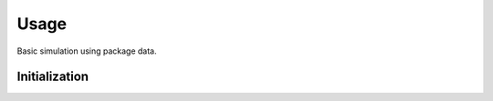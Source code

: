 ******
Usage
******

Basic simulation using package data.

Initialization
==============

.. jupyter-execute::
  import pista as pis
  from pathlib import Path
  from astropy.table import Table
  data_path = Path(pis.__file__).parent.joinpath()
  %matplotlib inline

  tab = Table.read(f'{data_path}/data/sample.fits')  # FITS Table
  df  = tab.to_pandas()             # PISTA requires pandas DataFrame

  tel_params = {
                  'aperture'       : 100,
                  'pixel_scale'    : 0.1,
                  'psf_file'       : f'{data_path}/data/PSF/INSIST/on_axis_hcipy.npy',
                  'response_funcs' :  [ f'{data_path}/data/INSIST/UV/Filter.dat,1,100',    
                                        f'{data_path}/data/INSIST/UV/Coating.dat,5,100',   # 5 mirrors
                                        f'{data_path}/data/INSIST/UV/Dichroic.dat,2,100',  # 2 dichroics
                                        f'{data_path}/data/INSIST/UV/QE.dat,1,100'
                                      ],                                
                } 




  sim = pis.Imager(df = df,tel_params = tel_params, n_x = 500, n_y = 500, exp_time = 2400)
  sim.show_field()
  plt.show()